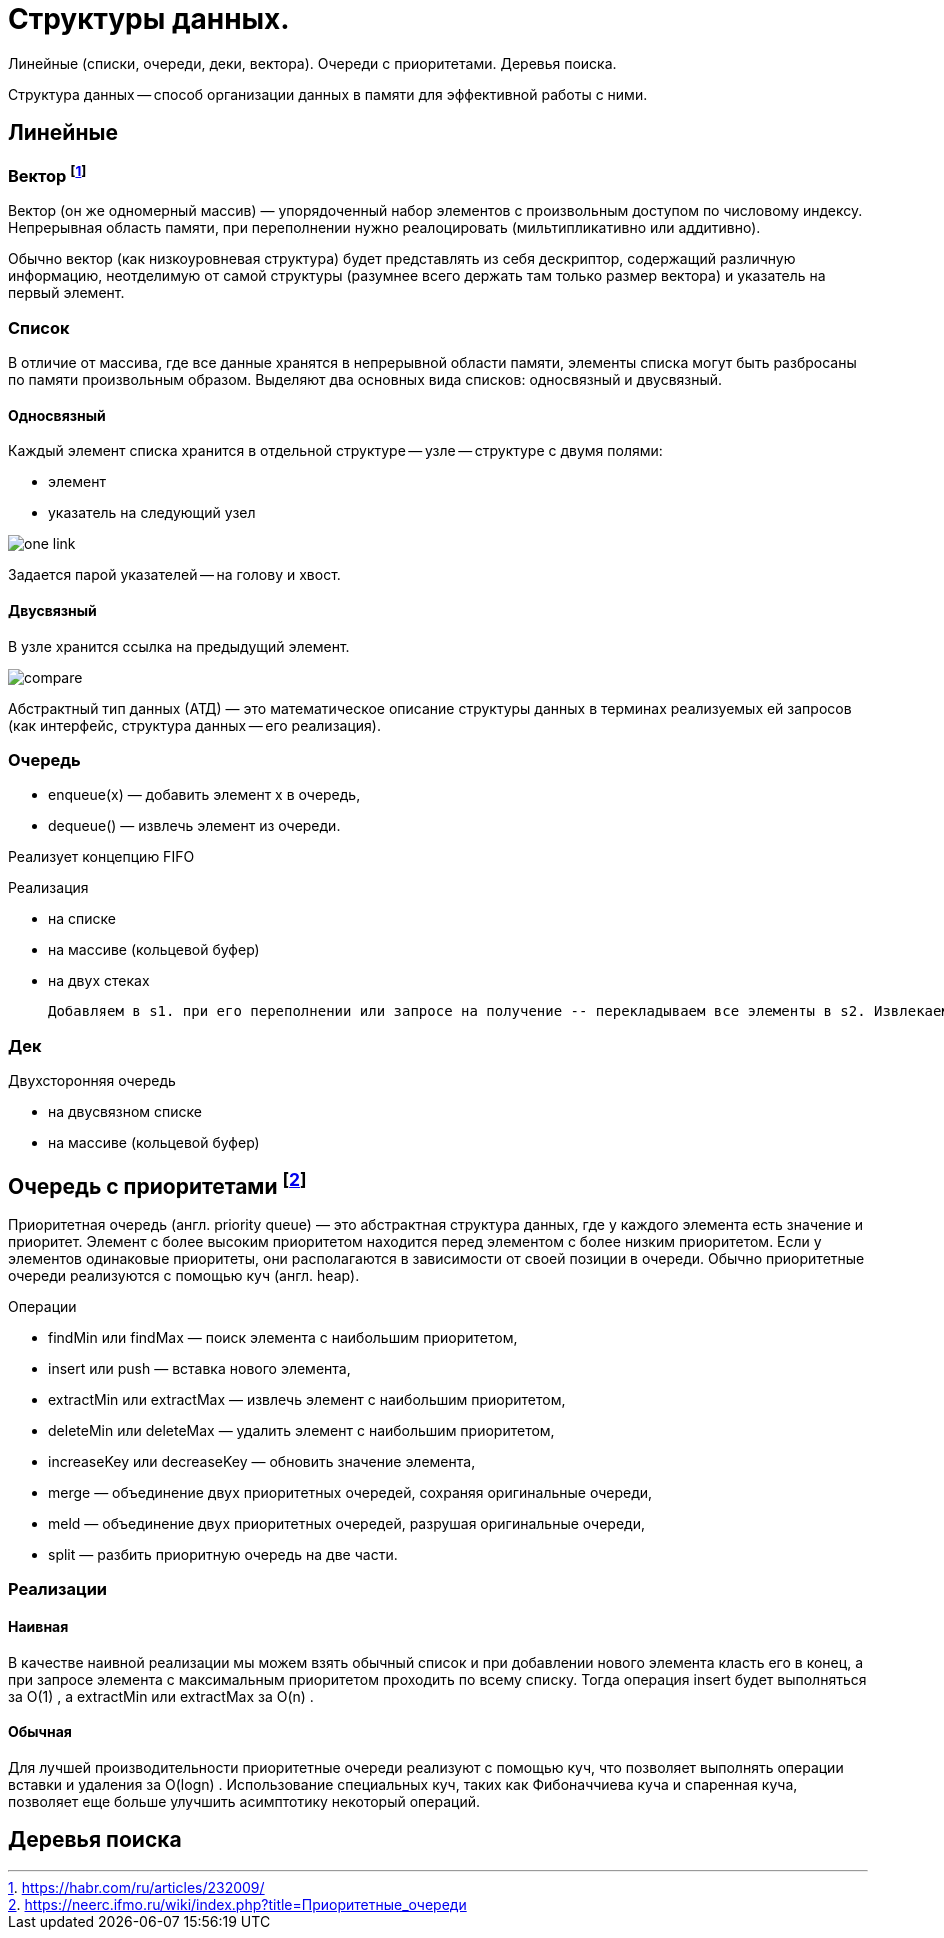 = Структуры данных.

Линейные (списки, очереди, деки, вектора). Очереди с приоритетами. Деревья поиска.

Структура данных -- способ организации данных в памяти для эффективной работы с ними.

== Линейные

=== Вектор footnote:[https://habr.com/ru/articles/232009/]
Вектор (он же одномерный массив) — упорядоченный набор элементов с произвольным доступом по числовому индексу. Непрерывная область памяти, при переполнении нужно реалоцировать (мильтипликативно или аддитивно).

Обычно вектор (как низкоуровневая структура) будет представлять из себя дескриптор, содержащий различную информацию, неотделимую от самой структуры (разумнее всего держать там только размер вектора) и указатель на первый элемент.

=== Список 
В отличие от массива, где все данные хранятся в непрерывной области памяти, элементы списка могут быть разбросаны по памяти произвольным образом. Выделяют два основных вида списков: односвязный и двусвязный.

==== Односвязный 
Каждый элемент списка хранится в отдельной структуре -- узле -- структуре с двумя полями:

* элемент
* указатель на следующий узел

image::media/one_link.png[]

Задается парой указателей -- на голову и хвост.

==== Двусвязный 
В узле хранится ссылка на предыдущий элемент. 

image::media/compare.png[]


Абстрактный тип данных (АТД) — это математическое описание структуры данных в терминах реализуемых ей запросов (как интерфейс, структура данных -- его реализация).

=== Очередь
• enqueue(x) — добавить элемент x в очередь,
• dequeue() — извлечь элемент из очереди.

Реализует концепцию FIFO

Реализация 

* на списке
* на массиве (кольцевой буфер)
* на двух стеках 

 Добавляем в s1. при его переполнении или запросе на получение -- перекладываем все элементы в s2. Извлекаем из s2. Амортизированное время также линейно (не больше двух push\pop на каждый элемент)

=== Дек
Двухсторонняя очередь 

* на двусвязном списке
* на массиве (кольцевой буфер)

== Очередь с приоритетами footnote:[https://neerc.ifmo.ru/wiki/index.php?title=Приоритетные_очереди]
Приоритетная очередь (англ. priority queue) — это абстрактная структура данных, где у каждого элемента есть значение и приоритет. Элемент с более высоким приоритетом находится перед элементом с более низким приоритетом. Если у элементов одинаковые приоритеты, они располагаются в зависимости от своей позиции в очереди. Обычно приоритетные очереди реализуются с помощью куч (англ. heap).

Операции

* findMin или findMax — поиск элемента с наибольшим приоритетом,
* insert или push — вставка нового элемента,
* extractMin или extractMax — извлечь элемент с наибольшим приоритетом,
* deleteMin или deleteMax — удалить элемент с наибольшим приоритетом,
* increaseKey или decreaseKey — обновить значение элемента,
* merge — объединение двух приоритетных очередей, сохраняя оригинальные очереди,
* meld — объединение двух приоритетных очередей, разрушая оригинальные очереди,
* split — разбить приоритную очередь на две части.


=== Реализации
==== Наивная
В качестве наивной реализации мы можем взять обычный список и при добавлении нового элемента класть его в конец, а при запросе элемента с максимальным приоритетом проходить по всему списку. Тогда операция insert
 будет выполняться за O(1)
, а extractMin
 или extractMax
 за O(n)
.

==== Обычная
Для лучшей производительности приоритетные очереди реализуют с помощью куч, что позволяет выполнять операции вставки и удаления за O(logn)
. Использование специальных куч, таких как Фибоначчиева куча и спаренная куча, позволяет еще больше улучшить асимптотику некоторый операций.

== Деревья поиска
